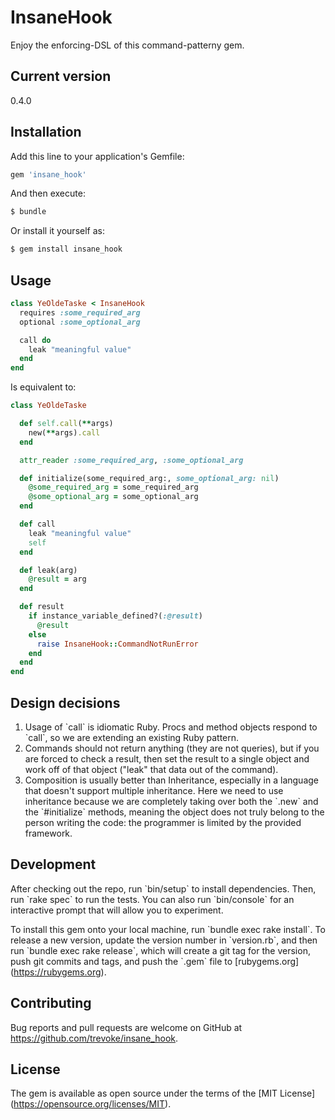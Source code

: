 * InsaneHook

Enjoy the enforcing-DSL of this command-patterny gem.

** Current version

0.4.0

** Installation

Add this line to your application's Gemfile:

#+BEGIN_SRC ruby
gem 'insane_hook'
#+END_SRC

And then execute:

#+BEGIN_SRC bash
    $ bundle
#+END_SRC

Or install it yourself as:

#+BEGIN_SRC bash
    $ gem install insane_hook
#+END_SRC

** Usage

#+BEGIN_SRC ruby
class YeOldeTaske < InsaneHook
  requires :some_required_arg
  optional :some_optional_arg

  call do
    leak "meaningful value"
  end
end
#+END_SRC

Is equivalent to:

#+BEGIN_SRC ruby
class YeOldeTaske

  def self.call(**args)
    new(**args).call
  end

  attr_reader :some_required_arg, :some_optional_arg

  def initialize(some_required_arg:, some_optional_arg: nil)
    @some_required_arg = some_required_arg
    @some_optional_arg = some_optional_arg
  end

  def call
    leak "meaningful value"
    self
  end

  def leak(arg)
    @result = arg
  end

  def result
    if instance_variable_defined?(:@result)
      @result
    else
      raise InsaneHook::CommandNotRunError
    end
  end
end
#+END_SRC



** Design decisions
1. Usage of `call` is idiomatic Ruby. Procs and method objects respond to `call`, so we are extending an existing Ruby pattern.
2. Commands should not return anything (they are not queries), but if you are forced to check a result, then set the result to a single object and work off of that object ("leak" that data out of the command).
3. Composition is usually better than Inheritance, especially in a language that doesn't support multiple inheritance. Here we need to use inheritance because we are completely taking over both the `.new` and the `#initialize` methods, meaning the object does not truly belong to the person writing the code: the programmer is limited by the provided framework.

** Development

After checking out the repo, run `bin/setup` to install dependencies. Then, run `rake spec` to run the tests. You can also run `bin/console` for an interactive prompt that will allow you to experiment.

To install this gem onto your local machine, run `bundle exec rake install`. To release a new version, update the version number in `version.rb`, and then run `bundle exec rake release`, which will create a git tag for the version, push git commits and tags, and push the `.gem` file to [rubygems.org](https://rubygems.org).

** Contributing

Bug reports and pull requests are welcome on GitHub at https://github.com/trevoke/insane_hook.

** License

The gem is available as open source under the terms of the [MIT License](https://opensource.org/licenses/MIT).
